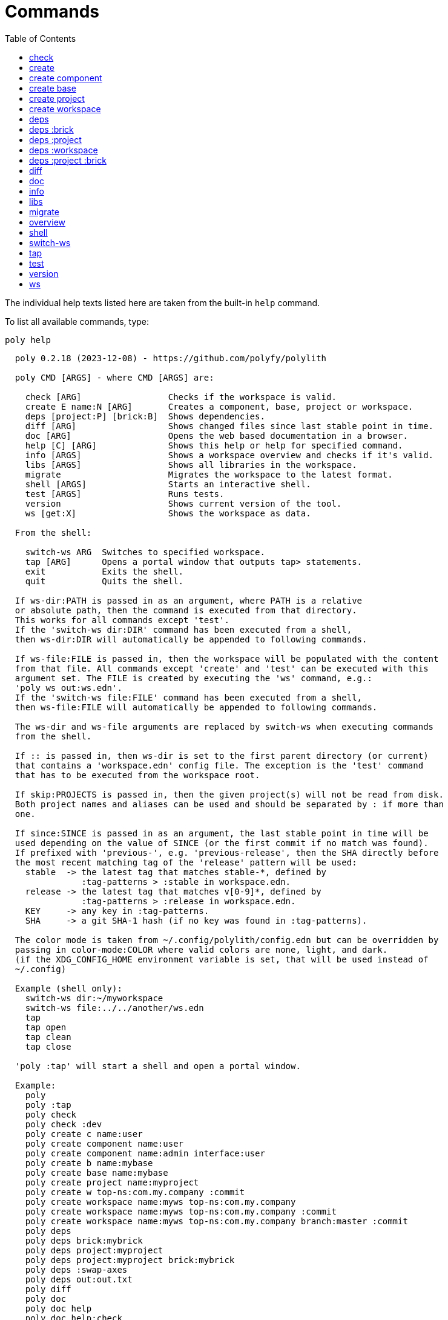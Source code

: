 = Commands
:toc:

// This code is generated (do not update manually).

The individual help texts listed here are taken from the built-in `help` command.

To list all available commands, type:

[source,shell]
----
poly help
----

[source,text]
----
  poly 0.2.18 (2023-12-08) - https://github.com/polyfy/polylith

  poly CMD [ARGS] - where CMD [ARGS] are:

    check [ARG]                 Checks if the workspace is valid.
    create E name:N [ARG]       Creates a component, base, project or workspace.
    deps [project:P] [brick:B]  Shows dependencies.
    diff [ARG]                  Shows changed files since last stable point in time.
    doc [ARG]                   Opens the web based documentation in a browser.
    help [C] [ARG]              Shows this help or help for specified command.
    info [ARGS]                 Shows a workspace overview and checks if it's valid.
    libs [ARGS]                 Shows all libraries in the workspace.
    migrate                     Migrates the workspace to the latest format.
    shell [ARGS]                Starts an interactive shell.
    test [ARGS]                 Runs tests.
    version                     Shows current version of the tool.
    ws [get:X]                  Shows the workspace as data.

  From the shell:

    switch-ws ARG  Switches to specified workspace.
    tap [ARG]      Opens a portal window that outputs tap> statements.
    exit           Exits the shell.
    quit           Quits the shell.

  If ws-dir:PATH is passed in as an argument, where PATH is a relative
  or absolute path, then the command is executed from that directory.
  This works for all commands except 'test'.
  If the 'switch-ws dir:DIR' command has been executed from a shell,
  then ws-dir:DIR will automatically be appended to following commands.

  If ws-file:FILE is passed in, then the workspace will be populated with the content
  from that file. All commands except 'create' and 'test' can be executed with this
  argument set. The FILE is created by executing the 'ws' command, e.g.:
  'poly ws out:ws.edn'.
  If the 'switch-ws file:FILE' command has been executed from a shell,
  then ws-file:FILE will automatically be appended to following commands.

  The ws-dir and ws-file arguments are replaced by switch-ws when executing commands
  from the shell.

  If :: is passed in, then ws-dir is set to the first parent directory (or current)
  that contains a 'workspace.edn' config file. The exception is the 'test' command
  that has to be executed from the workspace root.

  If skip:PROJECTS is passed in, then the given project(s) will not be read from disk.
  Both project names and aliases can be used and should be separated by : if more than
  one.

  If since:SINCE is passed in as an argument, the last stable point in time will be
  used depending on the value of SINCE (or the first commit if no match was found).
  If prefixed with 'previous-', e.g. 'previous-release', then the SHA directly before
  the most recent matching tag of the 'release' pattern will be used:
    stable  -> the latest tag that matches stable-*, defined by
               :tag-patterns > :stable in workspace.edn.
    release -> the latest tag that matches v[0-9]*, defined by
               :tag-patterns > :release in workspace.edn.
    KEY     -> any key in :tag-patterns.
    SHA     -> a git SHA-1 hash (if no key was found in :tag-patterns).

  The color mode is taken from ~/.config/polylith/config.edn but can be overridden by
  passing in color-mode:COLOR where valid colors are none, light, and dark.
  (if the XDG_CONFIG_HOME environment variable is set, that will be used instead of
  ~/.config)

  Example (shell only):
    switch-ws dir:~/myworkspace
    switch-ws file:../../another/ws.edn
    tap
    tap open
    tap clean
    tap close

  'poly :tap' will start a shell and open a portal window.

  Example:
    poly
    poly :tap
    poly check
    poly check :dev
    poly create c name:user
    poly create component name:user
    poly create component name:admin interface:user
    poly create b name:mybase
    poly create base name:mybase
    poly create project name:myproject
    poly create w top-ns:com.my.company :commit
    poly create workspace name:myws top-ns:com.my.company
    poly create workspace name:myws top-ns:com.my.company :commit
    poly create workspace name:myws top-ns:com.my.company branch:master :commit
    poly deps
    poly deps brick:mybrick
    poly deps project:myproject
    poly deps project:myproject brick:mybrick
    poly deps :swap-axes
    poly deps out:out.txt
    poly diff
    poly doc
    poly doc help
    poly doc help:check
    poly doc page:install
    poly doc ws:settings
    poly doc more:blog-posts
    poly doc more:blog-posts:how-polylith-came-to-life
    poly doc more:high-level
    poly doc more:high-level:who-made-this
    poly doc more:podcasts
    poly doc more:podcasts:polylith-with-joakim-james-and-furkan
    poly doc more:python-tool
    poly doc more:slack
    poly doc more:videos
    poly doc more:videos:polylith-in-a-nutshell
    poly doc more:workspaces:realworld
    poly help
    poly help info
    poly help create
    poly help create component
    poly help create base
    poly help create project
    poly help create workspace
    poly help deps
    poly help deps :project
    poly help deps :brick
    poly help deps :project :brick
    poly help deps :workspace
    poly info
    poly info +
    poly info :loc
    poly info since:65a7918
    poly info since:head
    poly info since:head~1
    poly info since:stable
    poly info since:release
    poly info since:previous-release
    poly info skip:dev
    poly info skip:dev:myproject
    poly info project:myproject
    poly info project:myproject:another-project
    poly info brick:mycomponent
    poly info brick:mycomponent:mybase
    poly info color-mode:none
    poly info :project
    poly info :dev
    poly info :project :dev
    poly info :all
    poly info :all-bricks
    poly info ::
    poly info out:info.txt
    poly info ws-dir:another-ws
    poly info ws-file:ws.edn
    poly libs
    poly libs :compact
    poly libs :outdated
    poly libs :update
    poly libs :update libraries:metosin/malli:zprint/zprint
    poly libs out:libs.txt
    poly migrate
    poly shell
    poly shell :tap
    poly shell :all
    poly test
    poly test :project
    poly test :all-bricks
    poly test :all
    poly test project:proj1
    poly test project:proj1:proj2
    poly test brick:mycomponent
    poly test brick:mycomponent:mybase
    poly test :dev
    poly test :project :dev
    poly test :all-bricks :dev
    poly test :all :dev
    poly version
    poly ws
    poly ws get:keys
    poly ws get:count
    poly ws get:configs
    poly ws get:settings
    poly ws get:user-input:args
    poly ws get:user-input:args:0
    poly ws get:settings:keys
    poly ws get:components:keys
    poly ws get:components:count
    poly ws get:components:mycomp:lines-of-code
    poly ws get:settings:vcs:polylith :latest-sha
    poly ws get:settings:vcs:polylith :latest-sha branch:master
    poly ws get:changes:changed-or-affected-projects skip:dev color-mode:none
    poly ws out:ws.edn
----

[#check]
=== check

[source,text]
----
  Validates the workspace.

  poly check [:dev]

  Prints 'OK' and returns 0 if no errors were found.
  If errors or warnings were found, show messages and return the error code,
  or 0 if only warnings. If internal errors, 1 is returned.

  Error 101 - Illegal dependency on namespace.
    Triggered if a :require statement refers to a component namespace
    other than interface. Examples of valid namespaces:
     - com.my.company.mycomponent.interface
     - com.my.company.mycomponent.interface.subns
     - com.my.company.mycomponent.interface.my.subns

  Error 102 - Function or macro is defined twice.
    Triggered if a function or macro is defined twice in the same namespace.

  Error 103 - Missing definitions.
    Triggered if a def, defn or defmacro definition exists in one component's
    interface but is missing in another component that uses the same interface.

  Error 104 - Circular dependencies.
    Triggered if circular dependencies were detected, e.g.:
    Component A depends on B that depends on A (A > B > A), or A > B > C > A.

  Error 105 - Illegal name sharing.
    Triggered if a base has the same name as a component or interface.
    Projects and profiles can be given any name.

  Error 106 - Multiple components that share the same interfaces in a project.
    Triggered if a project contains more than one component that shares the
    same interface.

  Error 107 - Missing components in project.
    Triggered if a component depends on an interface that is not included in the
    project. The solution is to add a component to the project that
    implements the interface.

  Error 108 - Components with an interface that is implemented by more than one
              component are not allowed for the development project.
    The solution is to remove the component from the development project
    and define the deps/paths for each component in separate profiles
    (including test paths).

  Error 109 - Invalid test runner configuration for some projects.
    The value of the optional :create-test-runner key under [:test] or
    [:projects "some-project-name" :test] in workspace.edn must be either
    nil, :default, or a fully qualified symbol referring to a function on
    the poly tool's classpath, which can take a single argument and must return
    an instance of polylith.clj.core.test-runner-contract.interface/TestRunner.

  Error 110 - Invalid config file.
    Triggered if a deps.edn file for a brick or project is invalid.
    It's allowed to omit the deps.edn file entirely, except for development,
    and in that case the brick/project will be ignored.

  Error 111 - Unreadable namespace in brick/project.
    Triggered if a namespace can't be parsed for a brick or project.
    The solution is to fix the invalid namespace (add it if missing)
    or move the file from 'src' to 'resources'.

  Warning 201 - Mismatching argument lists in function or macro.
    Triggered if a function or macro is defined in the interface for a component
    but also defined in the same interface for another component but with a
    different argument list.

  Warning 202 - Missing paths in project.
    Triggered if a path in a project doesn't exist on disk.
    The solution is to add the file or directory, or to remove the path.

  Warning 203 - Path exists in both dev and profile.
    It's discouraged to have the same path in both the development project
    and a profile. The solution is to remove the path from dev or the profile.

  Warning 205 - Non top namespace was found in brick.
    Triggered if a namespace in a brick doesn't start with the top namespaces
    defined in :top-namespace in ./workspace.edn.

  Warning 207 - Unnecessary components were found in project.
    Triggered if components were defined in a project that are not used by any of
    its bricks. Development is only checked if :dev is passed in and is only performed
    by the check command (not test and info). To ignore this warning, put the component
    name in the :necessary vector for a project in :projects in ./workspace.edn.
    See an example here: https://github.com/polyfy/polylith/blob/master/workspace.edn
----

[#create]
=== create

[source,text]
----
  Creates a component, base, project or workspace.

  poly create TYPE [ARGS]

    TYPE = c[omponent] -> Creates a component.
           b[ase]      -> Creates a base.
           p[roject]   -> Creates a project.
           w[orkspace] -> Creates a workspace.

    ARGS = Varies depending on TYPE.

  To get help for a specific TYPE, execute 'poly help create TYPE'.

  Example:
    poly create c name:user
    poly create component name:user
    poly create component name:admin interface:user
    poly create base name:mybase
    poly create project name:myproject
    poly create workspace name:myws top-ns:com.my.company
    poly create workspace name:myws top-ns:com.my.company branch:master
----

[#create-component]
=== create component

[source,text]
----
  Creates a component.

  poly create component name:NAME [interface:INTERFACE] [:git-add]

    NAME = The name of the component to create.

    :git-add = If :vcs > :auto-add in workspace.edn is set to false,
               then we can pass in this flag instead, to explicitly add the
               created files to git.

    INTERFACE = The name of the interface (namespace) or NAME if not given.

  Example:
    poly create c name:user
    poly create component name:user
    poly create component name:user :git-add
    poly create component name:admin interface:user
----

[#create-base]
=== create base

[source,text]
----
  Creates a base.

  poly create base name:NAME [:git-add] 

    NAME = The name of the base to create.

    :git-add = If :vcs > :auto-add in workspace.edn is set to false,
               then we can pass in this flag instead, to explicitly add the
               created files to git.

  Example:
    poly create b name:mybase
    poly create base name:mybase
    poly create base name:mybase :git-add
----

[#create-project]
=== create project

[source,text]
----
  Creates a project.

  poly create project name:NAME [:git-add]
    NAME = The name of the project to create.

    :git-add = If :vcs > :auto-add in workspace.edn is set to false,
               then we can pass in this flag instead, to explicitly add the
               created files to git.

  Example:
    poly create p name:myproject
    poly create project name:myproject
    poly create project name:myproject :git-add
----

[#create-workspace]
=== create workspace

[source,text]
----
  Creates a workspace in current directory. If the workspace is created within
  an existing git repo, then that repository will be used. If the workspace is
  created outside a git repo, then you have two alternatives:

  1. Pass in :commit and let the tool initiate the repository and commit the files
     for you, using these commands:
       git init
       git add .
       git commit -m "Workspace created."

  2. Initiate the workspace manually by executing commands similar to the ones above.

  poly create workspace [name:NAME] top-ns:TOP-NAMESPACE [:commit] [branch:BRANCH]

    NAME = The name of the workspace to create, which must be given
           if created outside a git repository. Otherwise it's optional.

    TOP-NAMESPACE = The top namespace name.

    BRANCH = The name of the branch, or main if not given.

  Example:
    poly create w name:myws top-ns:com.my.company :commit
    poly create workspace name:myws top-ns:com.my.company
    poly create workspace name:myws top-ns:com.my.company :commit
    poly create workspace name:myws top-ns:com.my.company branch:master :commit
----

[#deps]
=== deps

[source,text]
----
  Shows dependencies.

  poly deps [project:PROJECT] [brick:BRICK] [out:FILENAME]

    (omitted) = Shows workspace dependencies.

    PROJECT = Shows dependencies for the given project.

    BRICK = Shows dependencies for the given brick.

    FILENAME = The name of the text file to create, containing the
               output from this command.

  To get help for a specific diagram, type: 
    poly help deps ARGS:

      ARGS = :brick           Help for the brick diagram.
             :project         Help for the project diagram.
             :project :brick  Help for the project/brick diagram.
             :workspace       Help for the workspace diagram.

  Example:
    poly deps
    poly deps brick:mybrick
    poly deps project:myproject
    poly deps project:myproject brick:mybrick
    poly deps out:deps.txt
----

[#deps-brick]
=== deps :brick

[source,text]
----
  Shows dependencies for selected brick.

  poly deps brick:BRICK [out:FILENAME]

    BRICK = The name of the brick to show dependencies for.

    FILENAME = The name of the text file to create, containing the
               output from this command.

  used by  <  user  >  uses
  -------              ----
  payer                util

  In this example, user is used by payer and it uses util itself.
  If a brick or interface ends with '(t)' then it indicatest that
  it's only used from the test context.

  Example:
    poly deps brick:mybrick
    poly deps brick:mybrick out:deps.txt
----

[#deps-project]
=== deps :project

[source,text]
----
  Shows dependencies for selected project.

  poly deps project:PROJECT [out:FILENAME]

    PROJECT = The project name or alias to show dependencies for.

    FILENAME = The name of the text file to create, containing the
               output from this command.

         p      
         a  u  u
         y  s  t
         e  e  i
  brick  r  r  l
  --------------
  payer  .  x  t
  user   .  .  x
  util   .  .  .
  cli    x  +  +

  When the project is known, we also know which components are used.

  In this example, payer uses user in the src context, and util only
  in the test context. user uses util, and cli uses payer. The 't'
  means that payer is only used in the test context by user. The +
  signs mark indirect dependencies, while - signs (not present here)
  mark indirect dependencies in the test context. Here the cli base
  depends on user and util, via 'cli > payer > user' and
  'cli > payer > util'. Each usage comes from at least one :require
  statement in the brick.

  Example:
    poly deps project:myproject
    poly deps project:myproject out:deps.txt
----

[#deps-workspace]
=== deps :workspace

[source,text]
----
  Shows dependencies for the workspace.

  poly deps [:swap-axes] [out:FILENAME]

    :swap-axes = Swaps the diagram's x and y axes.

    FILENAME   = The name of the text file to create, containing the
                 output from this command.

         p      
         a  u  u
         y  s  t
         e  e  i
  brick  r  r  l
  --------------
  payer  .  x  t
  user   .  .  x
  util   .  .  .
  cli    x  .  .

  In this example, payer uses user from the src context, and util from
  the test context (indicated by 't'). user uses util and cli uses payer.
  Each usage comes from at least one :require statement in the brick.

  Example:
    poly deps
    poly deps :swap-axes
    poly deps out:deps.txt
----

[#deps-project-brick]
=== deps :project :brick

[source,text]
----
  Shows dependencies for selected brick and project.

  poly deps project:PROJECT brick:BRICK [out:FILENAME]

    PROJECT = The project (name or alias) to show dependencies for.

    BRICK = The brick to show dependencies for.

    FILENAME = The name of the text file to create, containing the
               output from this command.

  used by  <  user  >  uses
  -------              ----
  payer                util

  In this example, user is used by payer and it uses util itself.
  If a brick ends with '(t)' then it indicatest that it's only used
  from the test context.

  Example:
    poly deps project:myproject brick:mybrick
    poly deps project:myproject brick:mybrick out:deps.txt
----

[#diff]
=== diff

[source,text]
----
  Shows changed files since the most recent stable point in time.

  poly diff [since:SINCE]

  If since:SINCE is passed in as an argument, the last stable point in time will be
  used depending on the value of SINCE (or the first commit if no match was found).

  If prefixed with 'previous-', e.g. 'previous-release', then the SHA directly before
  the most recent matching tag of the 'release' pattern will be used:
    stable  -> the latest tag that matches stable-*, defined by
               :tag-patterns > :stable in workspace.edn.
    release -> the latest tag that matches v[0-9]*, defined by
               :tag-patterns > :release in workspace.edn.
    KEY     -> any key in :tag-patterns.
    SHA     -> a git SHA-1 hash (if no key was found in :tag-patterns).

  Internally, it executes 'git diff SHA --name-only' where SHA is the SHA-1
  of the first commit in the repository, or the SHA-1 of the most recent tag
  that matches the default pattern 'stable-*' or the passed in since:SINCE.

  Stable points are normally set by the CI server or by individual developers,
  e.g. Lisa, with 'git tag -f stable-lisa'.

  The pattern can be changed in :tag-patterns in workspace.edn.

  The way the latest tag is found is by taking the first line that matches the
  'stable-*' regular expression, or if no match was found, the first commit in
  the repository:
    git log --pretty=format:'%H %d'

  Here is a compact way of listing all the commits including tags:
    git log --pretty=oneline

  Example:
    poly diff
    poly diff since:65a7918
    poly diff since:head
    poly diff since:head~1
    poly diff since:stable
    poly diff since:release
    poly diff since:previous-release
----

[#doc]
=== doc

[source,text]
----
  Opens a help page in a web browser.

  poly doc [ARG]

    ARG = (omitted)    -> Opens the poly tool readme (first page).

          help:COMMAND -> Opens the help for the given poly COMMAND,
                          or the overall help if not given.

          page:PAGE    -> Opens the given PAGE of the poly tool documentation.

          ws:KEY       -> Opens the workspace structure section of the poly tool
                          documentation, and scrolls to the KEY section.

          more:TYPE    -> Opens the given blog-post, podcast, video, et cetera.

  Example:
    poly doc
    poly doc help
    poly doc help:check
    poly doc page:install
    poly doc ws:settings
    poly doc more:blog-posts
    poly doc more:blog-posts:how-polylith-came-to-life
    poly doc more:high-level
    poly doc more:high-level:who-made-this
    poly doc more:podcasts
    poly doc more:podcasts:polylith-with-joakim-james-and-furkan
    poly doc more:python-tool
    poly doc more:slack
    poly doc more:videos
    poly doc more:videos:polylith-in-a-nutshell
    poly doc more:workspaces:realworld
----

[#info]
=== info

[source,text]
----
  Shows workspace information.

  poly info [:loc] [out:FILENAME]

    :loc     = Shows the number of lines of code for each brick and project.

    FILENAME = The name of the text file to create, containing the output from
               this command.

  All the arguments used by the 'test' command can also be used as a way to see
  what tests will be executed.

    stable since: dec73ec | stable-lisa

    projects: 2   interfaces: 3
    bases:    1   components: 4

    active profiles: default

    project       alias  status   dev  admin
    ---------------------------   ----------
    command-line  cl      ---     ---   --
    development   dev     s--     s--   --

    interface  brick    cl    dev  admin
    -----------------   ---   ----------
    payer      payer    s--   st-   --
    user       admin    s--   ---   s-
    user       user *   ---   st-   --
    util       util     s--   st-   --
    -          cli      s--   st-   --

  This example shows a sample workspace. Let's go through each section:

  1. stable since: dec73ec | stable-lisa

     Shows the most recent commit marked as stable, or the last release if 
     since:release or since:previous-release was given, or the first commit
     in the repository if no tag was found, followed by the tag (if found).
     More information can be found in the 'diff' command help.

  2. projects: 2   interfaces: 3
     bases:    1   components: 4

     Shows how many projects, bases, components and interfaces there are
     in the workspace.

  3. active profiles: default

     Shows the names of active profiles. The profile paths are merged into the
     development project. A profiles is an alias in ./deps.edn that starts
     with a +. If no profile is selected, the default profile is automatically
     selected.

     Profiles are activated by passing them in by name (prefixed with '+'), e.g.:
       poly info +admin +onemore

     To deactivate all the profiles, and stop 'default' from being merged into
     the development project, type:
       poly info +

  4. project       alias  status   dev  admin
     ---------------------------   ----------
     command-line  cl      ---     ---   --
     development   dev     s--     s--   --

    This table lists all projects. The 'project' column shows the name
    of the projects, which are the directory names under the 'projects',
    directory except for 'development' that stores its code under the
    'development' directory. If any file within the project directory has
    changed, then it will be marked with a *. If that's not the case, but
    any of the included bricks are changed, then it will be marked with a +.

    The 'deps.edn' config files are stored under each project, except for
    the development project that stores it at the workspace root.

    Aliases are configured in :projects in ./workspace.edn.

    The 'status' column has three flags with different meaning:
      s--  The project has a 'src' directory, e.g.
           'projects/command-line/src'.
      -t-  The project has a 'test' directory, e.g.
           'projects/command-line/test'.
      --x  The project tests (its own) are marked for execution.

    To show the 'resources' directory, also pass in :r or :resources, e.g.
    'poly info :resources':
      s---  The project has a 'src' directory, e.g.
            'projects/command-line/src'.
      -r--  The project has a 'resources' directory, e.g.
            'projects/command-line/resources'.
      --t-  The project has a 'test' directory, e.g.
            'projects/command-line/test'
      ---x  The project tests (its own) are marked for execution.

    The dev column has three flags with different meaning:
      s--  The project's 'src' directory, e.g.
           'development/src' is added to './deps.edn'
      -t-  The project's 'test' directory, e.g.
           'development/test' is added to './deps.edn'
      --x  The project tests are marked for execution from development.

    The last admin column, is a profile:
      s-  The profile contains a path to the 'src' directory, e.g.
          'projects/command-line/src'.
      -t  The profile contains a path to the 'test' directory, e.g.
          'projects/command-line/test'.

    If also passing in :r or :resources, e.g. 'poly info :resources':
      s--  The profile contains a path to the 'src' directory, e.g.
           'projects/command-line/src'.
      -r-  The profile contains a path to the 'resources' directory, e.g.
           'projects/command-line/resources'.
      --t  The profile contains a path to the 'test' directory, e.g.
           'projects/command-line/test'.

  5. interface  brick    cl    dev  admin
     -----------------   ---   ----------
     payer      payer    s--   st-   --
     user       admin    s--   ---   st
     user       user *   ---   st-   --
     util       util     s--   st-   --
     -          cli      s--   st-   --

    This table lists all bricks and in which projects and profiles they are
    added to.

    The 'interface' column shows what interface the component has. The name
    is the first namespace after the top namespace, e.g.:
    com.my.company.user.interface

    The 'brick' column shows the name of the brick, in green if a component or
    blue if a base. Each component lives in a directory under the 'components'
    directory and each base lives under the 'bases' directory. If any file for
    a brick has changed since the last stable point in time, it will be marked
    with an asterisk, * (user in this example).

    The changed files can be listed by executing 'poly diff'.

    The next cl column is the command-line project that lives under the
    'projects' directory. Each line in this column says whether a brick is
    included in the project or not.
    The flags mean:
      s--  The project contains a path to the 'src' directory, e.g.
           'components/user/src' (or is indirectly added by a :local/root).
      -t-  The project contains a path to the 'test' directory, e.g.
           'components/user/test' (or is indirectly added by a :local/root).
      --x  The brick is marked to be executed from this project.

    If :r or :resources is also passed in:
      s---  The project contains a path to the 'src' directory, e.g. 
            'components/user/src' (or is indirectly added by a :local/root).
      -r--  The project contains a path to the 'resources' directory, e.g.
            'components/user/resources' (or is indirectly added by a :local/root).
      --t-  The project contains a path to the 'test' directory, e.g.
            'components/user/test' (or is indirectly added by a :local/root).
      ---x  The brick is marked to be executed from this project.

    The next group of columns, dev admin, is the development project with
    its profiles. If passing in a plus with 'poly info +' then it will also show
    the default profile. The flags for the dev project works the same
    as for cl.

    The flags for the admin profile means:
      s-  The profile contains a path to the 'src' directory, e.g.
          'components/user/src'.
      -t  The profile contains a path to the 'test' directory, e.g.
          'components/user/test'

  It's not enough that a path has been added to a project to show an 'x',
  the file or directory must also exist.

  If any warnings or errors were found in the workspace, they will be listed at
  the end, see the 'check' command help, for a complete list of validations.

  Example:
    poly info
    poly info :loc
    poly info since:release
    poly info since:previous-release
    poly info project:myproject
    poly info project:myproject:another-project
    poly info brick:mycomponent
    poly info brick:mycomponent:mybase
    poly info color-mode:none
    poly info :project
    poly info :dev
    poly info :project :dev
    poly info :all
    poly info :all-bricks
    poly info out:info.txt
    poly info ws-dir:another-ws
    poly info ws-file:ws.edn
----

[#libs]
=== libs

[source,text]
----
  Shows all libraries that are used in the workspace.

  poly libs [:compact] [:outdated] [:update] [libraries:LIBS] [out:FILENAME]

    :compact  = Shows the table in a more compact way.

    :outdated = Shows the latest version of each library, or blank if up to date.

    :update   = Updates all libraries to the latest version. If LIBS is given,
                then only update selected libraries.
                Old library versions can be kept by giving the library as a symbol in
                :keep-lib-versions for bricks and projects in workspace.edn.

    FILENAME  = The name of the text file to create, containing the
                output from this command.
                                                                                 u  u
                                                                                 s  t
                                                                                 e  i
    library                 version    type      KB   cl   dev  default  admin   r  l
    -----------------------------------------------   --   -------------------   ----
    antlr/antlr             2.7.7      maven    434   x     x      -       -     .  x
    clj-time                0.15.2     maven     23   x     x      -       -     x  .
    org.clojure/clojure     1.10.1     maven  3,816   x     x      -       -     .  .
    org.clojure/tools.deps  0.16.1264  maven     46   x     x      -       -     .  .

  In this example we have four libraries used by the cl and dev projects.
  If any of the libraries are added to the default or admin profiles, they will appear
  as an x in these columns. Remember that src and test sources live together in a
  profile, which is fine because they are only used from the development project.

  The x for the cl and dev columns says that the library is part of the src scope.
  If a library is only used from the test scope, then it's marked with a 't'.
  A library used in the test scope, can either be specified directly by the project
  itself via :aliases > :test > :extra-deps or indirectly via included bricks in
  :deps > :local/root which will be picked up and used by the 'test' command.

  The x in the user column, tells that clj-time is used by that component
  by having it specified in its 'deps.edn' file as a src dependency.
  If a dependency is only used from the test scope, then it will turn up as a t.

  Libraries can also be selected per project and it's therefore possible to have
  different versions of the same library in different projects (if needed).
  Use the :override-deps key in the project's 'deps.edn' file to explicitly set
  a version for one or several libraries in a project.

  The 'type' column says in what way the dependency is included, e.g.:
   - maven: clj-time/clj-time {:mvn/version "0.15.2"}
   - local: clj-time {:local/root "/local-libs/clj-time-0.15.2.jar"}
   - git:   clj-time/clj-time {:git/url "https://github.com/clj-time/clj-time.git"
                               :sha     "d9ed4e46c6b42271af69daa1d07a6da2df455fab"}

  The KB column shows the size in kilobytes, which is the size of the jar
  file for Maven and Local dependencies, and the size of all files in the
  ~/.gitlibs/libs/YOUR-LIBRARY directory for Git dependencies.

  Example:
    poly libs
    poly libs :compact
    poly libs :outdated
    poly libs :update
    poly libs :update libraries:metosin/malli:zprint/zprint
    poly libs out:libs.txt
    poly doc page:libraries
----

[#migrate]
=== migrate

[source,text]
----
  Migrates a workspace to the latest version.

  poly migrate

  If the workspace hasn't been migrated already, then this command will create a new
  ./workspace.edn file + a deps.edn file per brick. All project deps.edn files will be
  updated. The libraries in each project's deps.edn file will be sorted, so it can be
  an idea to manually change that order and put bricks first followed by the
  libraries.

  The migration tool will use the :ns-to-lib key to figure out what libraries are
  used in each brick. After the migration, it's recommended to go through all the
  bricks and make sure that all libraries it uses are also specified in each brick's
  deps.edn file.

  Continue by updating each project's deps.edn file and remove libraries that are
  already indirectly included by bricks (via :local/root).
  The paths in ./deps.edn is left untouched and the reason is that the :local/root
  syntax is not supported by all IDE's.

  Starting from version 0.2.0-alpha10, the tool supports specifying dependencies per
  brick in its own deps.edn files. Workspace specific config is stored in
  ./workspace.edn instead of the :polylith key in ./deps which was the case prior to
  this version.
----

[#overview]
=== overview

[source,text]
----
  Shows the output from the info, deps, and libs commands, side by side.
  This command is mainly used to generate an image for our documentation
  and is only available from the polyx tool.

  We can duplicate the :poly alias in ./deps.edn and rename it to :polyx and
  change :deps/root to "projects/polyx" to get access to the :polyx command.

  poly overview [:no-changes] [out:FILENAME]

    (omitted)  = Shows the output.

    :no-changes = Shows the output as if there were no changes in the workspace.

    FILENAME = Creates a text or image file based on the output.
               If FILENAME ends with .txt, then the file will contain
               the output as text. If FILENAME ends with .bmp, .wbmp, .gif,
               .png, .jpeg, .jpg, .png, .tif, or .tiff, then the file will be
               generated as an image.

  Example:
    clojure -M:polyx overview
    clojure -M:polyx overview out:overview.png
    clojure -M:polyx overview out:overview.jpg :no-changes
----

[#shell]
=== shell

[source,text]
----
  Starts an interactive shell with the name of the selected workspace, e.g.:
    myworkspace$>

  poly [shell] [:all] [:tap]

    :all = The autocomplete will suggest all available arguments,
           including rarely used ones.

    :tap = A Portal window that outputs tap> statements is opened.

  From here we can execute any poly command, e.g.:
    myworkspace$> info

  We can also use the built in autocomplete, e.g.:
    myworkspace$> i

  ...and when pressing the <tab> key, the 'i' is completed to 'info'.

  This works for both commands and arguments, and is context sensitive.
  If we for example type:
    myworkspace$> deps brick:mybrick project:

  ...and press <tab>, it will only suggest projects that include 'mybrick'.

  Arguments that start with a : can be selected by just typing their name,
  e.g. 'l' will select ':loc'. To distinguish between 'project:PROJECT' and
  ':project' we need to type ':p' to select ':project'.

  From the shell we also have access to these commands:
    switch-ws ARG  Switches to selected workspace.
    tap [ARG]      Opens (or closes/cleans) a portal window that outputs tap>
                   statements.
    exit           Exits the shell.
    quit           Quits the shell.

  It's also possible to start a shell and switch to a workspace at the same time,
  e.g.:
    poly shell ws-dir:examples/doc-example
    poly shell ws-file:realworld.edn

  An alternative way of exiting the shell is by pressing <ctrl>+C or <ctrl>+D.

  Example:
    poly shell
    poly shell :all
    poly shell :tap
    poly shell :all :tap
    poly doc page:shell
----

[#switch-ws]
=== switch-ws

[source,text]
----
  Selects which workspace to be used by commands executed from the shell.
  After we have switched workspace, all subsequent commands will append either
  ws-dir:DIR or ws-file:FILE, depending on whether we switch to a directory or a file.

  switch-ws [dir:DIR] [file:FILE]

    DIR = Switches to the given workspace directory.
          The prompt will be prefixed with 'dir:' to show this.

    FILE = Switches to the workspace specified in the selected file,
           created by something like 'poly ws out:ws.edn'.
           The prompt will be prefixed with 'file:' to show this.

  Example:
    switch-ws dir:~/myworkspace
    switch-ws file:../../another/ws.edn
----

[#tap]
=== tap

[source,text]
----
  Opens (or closes/cleans) a portal window (https://github.com/djblue/portal)
  where tap> statements are sent to. This command is used from the shell and
  is mainly used internally when developing the poly tool itself.

  tap [ARG]

    ARG = (omitted)  Opens a portal window.
          open       Opens a portal window.
          close      Closes the portal window
          clear      Clears the portal window

  Example:
    tap
    tap open
    tap clean
    tap close
    doc page:tap
----

[#test]
=== test

[source,text]
----
  Executes brick and/or project tests.

  poly test [ARGS]

  The brick tests are executed from all projects they belong to except for the
  development project (if not :dev is passed in):

  ARGS              Tests to execute
  ----------------  -------------------------------------------------------------
  (omitted)         All brick tests that are directly or indirectly changed.

  :project          All brick tests that are directly or indirectly changed +
                    tests for changed projects.

  :all-bricks       All brick tests.

  :all              All brick tests + all project tests (except development).


  To also execute the brick tests from the development project, pass in :dev:

  ARGS              Tests to execute
  ----------------  -------------------------------------------------------------
  :dev              All brick tests that are directly or indirectly changed,
                    executed from all projects (development included).

  :project :dev     All brick tests that are directly or indirectly changed,
                    executed from all projects (development included) +
                    tests for changed projects (development included).

  :all-bricks :dev  All brick tests, executed from all projects
                    (development included).

  :all :dev         All brick tests, executed from all projects
                    (development included) + all project tests
                    (development included).

  Projects can also be explicitly selected with e.g. project:proj1 or
  project:proj1:proj2.

  We can also specify which bricks to include, by listing them like this:
  brick:mycomponent:another-component:mybase

  Example:
    poly test
    poly test :project
    poly test :all-bricks
    poly test :all
    poly test project:proj1
    poly test project:proj1:proj2
    poly test brick:mycomponent
    poly test brick:mycomponent:mybase
    poly test :dev
    poly test :project :dev
    poly test :all-bricks :dev
    poly test :all :dev
    poly doc page:testing
    poly doc page:test-runners
----

[#version]
=== version

[source,text]
----
  poly version

  Prints out:
    - the tool name ('poly' or 'polyx')
    - the version (major.minor.patch)
    - the revision (SNAPSHOT if a shapshot release, otherwise empty)
    - snapshot sequence number (if a snapshot release)
    - the date (year-month-day)

  Example of a final release:
    poly 0.2.18 (2023-09-27)

  Example of a snapshot release:
    poly 0.2.18-SNAPSHOT #1 (2023-09-15)

  The poly tool does not only version control releases but also the public API,
  the workspace structure, and the test runner API, which we can read more about
  by executing:
    poly doc ws:version
----

[#ws]
=== ws

[source,text]
----
  Prints or writes the workspace as data.

  poly ws [get:ARG] [out:FILE] [branch:BRANCH] [:latest-sha]

    ARG = keys  -> Lists the keys for the data structure:
                   - If it's a hash map, it returns all its keys.
                   - If it's a list and its elements are hash maps,
                     it returns a vector with all the :name keys.

          count -> Counts the number of elements.

          KEY   -> If applied to a hash map, it returns the value of the KEY.
                   If applied to a list of hash maps, it returns the hash map with
                   a matching :name. Projects are also matched against :alias
                   e.g. 'dev' instead of 'development'.

          INDEX -> A list element can be looked up by INDEX.

          Several ARG keys can be given, separated by colon.
          Every new key goes one level deeper into the workspace data structure.

    FILE = Writes the output to the specified FILE. Will have the same effect
           as setting color-mode:none and piping the output to a file.

    BRANCH = Can be used together with :latest-sh to set the branch to use
             if other than 'main'.

    :latest-sha = if passed in, then settings:vcs:polylith:latest-sha will be set,
                  by retreiving the latest sha from the 'main' branch.
  Example:
    poly ws
    poly ws get:keys
    poly ws get:count
    poly ws get:settings
    poly ws get:user-input:args
    poly ws get:user-input:args:0
    poly ws get:settings:keys
    poly ws get:components:keys
    poly ws get:components:count
    poly ws get:components:mycomp:lines-of-code
    poly ws get:settings:vcs:polylith :latest-sha
    poly ws get:settings:vcs:polylith :latest-sha branch:master
    poly ws out:ws.edn
    poly ws color-mode:none > ws.edn
    poly doc ws
    poly doc ws:components
----


